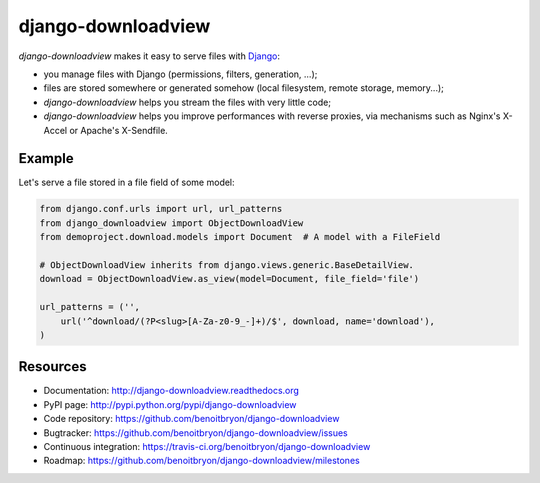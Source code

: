 ###################
django-downloadview
###################

`django-downloadview` makes it easy to serve files with `Django`_:

* you manage files with Django (permissions, filters, generation, ...);

* files are stored somewhere or generated somehow (local filesystem, remote
  storage, memory...);

* `django-downloadview` helps you stream the files with very little code;

* `django-downloadview` helps you improve performances with reverse proxies,
  via mechanisms such as Nginx's X-Accel or Apache's X-Sendfile.


*******
Example
*******

Let's serve a file stored in a file field of some model:

.. code:: python

   from django.conf.urls import url, url_patterns
   from django_downloadview import ObjectDownloadView
   from demoproject.download.models import Document  # A model with a FileField

   # ObjectDownloadView inherits from django.views.generic.BaseDetailView.
   download = ObjectDownloadView.as_view(model=Document, file_field='file')

   url_patterns = ('',
       url('^download/(?P<slug>[A-Za-z0-9_-]+)/$', download, name='download'),
   )


*********
Resources
*********

* Documentation: http://django-downloadview.readthedocs.org
* PyPI page: http://pypi.python.org/pypi/django-downloadview
* Code repository: https://github.com/benoitbryon/django-downloadview
* Bugtracker: https://github.com/benoitbryon/django-downloadview/issues
* Continuous integration: https://travis-ci.org/benoitbryon/django-downloadview
* Roadmap: https://github.com/benoitbryon/django-downloadview/milestones


.. _`Django`: https://djangoproject.com
